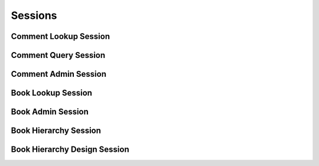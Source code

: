 

Sessions
========


Comment Lookup Session
----------------------

.. py:class:: CommentLookupSession(abc_commenting_sessions.CommentLookupSession, osid_sessions.OsidSession)
    This session defines methods for retrieving comments.

    .. py:method:: get_book_id():
        :noindex:


    .. py:attribute:: book_id
        :noindex:


    .. py:method:: get_book():
        :noindex:


    .. py:attribute:: book
        :noindex:


    .. py:method:: can_lookup_comments():
        :noindex:


    .. py:method:: use_comparative_comment_view():
        :noindex:


    .. py:method:: use_plenary_comment_view():
        :noindex:


    .. py:method:: use_federated_book_view():
        :noindex:


    .. py:method:: use_isolated_book_view():
        :noindex:


    .. py:method:: use_effective_comment_view():
        :noindex:


    .. py:method:: use_any_effective_comment_view():
        :noindex:


    .. py:method:: get_comment(comment_id):
        :noindex:


    .. py:method:: get_comments_by_ids(comment_ids):
        :noindex:


    .. py:method:: get_comments_by_genus_type(comment_genus_type):
        :noindex:


    .. py:method:: get_comments_by_parent_genus_type(comment_genus_type):
        :noindex:


    .. py:method:: get_comments_by_record_type(comment_record_type):
        :noindex:


    .. py:method:: get_comments_on_date(from_, to):
        :noindex:


    .. py:method:: get_comments_by_genus_type_on_date(comment_genus_type, from_, to):
        :noindex:


    .. py:method:: get_comments_for_commentor(resource_id):
        :noindex:


    .. py:method:: get_comments_for_commentor_on_date(resource_id, from_, to):
        :noindex:


    .. py:method:: get_comments_by_genus_type_for_commentor(resource_id, comment_genus_type):
        :noindex:


    .. py:method:: get_comments_by_genus_type_for_commentor_on_date(resource_id, comment_genus_type, from_, to):
        :noindex:


    .. py:method:: get_comments_for_reference(reference_id):
        :noindex:


    .. py:method:: get_comments_for_reference_on_date(reference_id, from_, to):
        :noindex:


    .. py:method:: get_comments_by_genus_type_for_reference(reference_id, comment_genus_type):
        :noindex:


    .. py:method:: get_comments_by_genus_type_for_reference_on_date(reference_id, comment_genus_type, from_, to):
        :noindex:


    .. py:method:: get_comments_for_commentor_and_reference(resource_id, reference_id):
        :noindex:


    .. py:method:: get_comments_for_commentor_and_reference_on_date(resource_id, reference_id, from_, to):
        :noindex:


    .. py:method:: get_comments_by_genus_type_for_commentor_and_reference(resource_id, reference_id, comment_genus_type):
        :noindex:


    .. py:method:: get_comments_by_genus_type_for_commentor_and_reference_on_date(resource_id, reference_id, comment_genus_type, from_, to):
        :noindex:


    .. py:method:: get_comments():
        :noindex:


    .. py:attribute:: comments
        :noindex:


Comment Query Session
---------------------

.. py:class:: CommentQuerySession(abc_commenting_sessions.CommentQuerySession, osid_sessions.OsidSession)
    This session provides methods for searching ``Comment`` objects.


    The search query is constructed using the ``CommentQuery``. The book
    record ``Type`` also specifies the record for the book query.




    Comments may have a query record indicated by their respective
    record types. The query record is accessed via the ``CommentQuery``.
    The returns in this session may not be cast directly to these
    interfaces.





    .. py:method:: get_book_id():
        :noindex:


    .. py:attribute:: book_id
        :noindex:


    .. py:method:: get_book():
        :noindex:


    .. py:attribute:: book
        :noindex:


    .. py:method:: can_search_comments():
        :noindex:


    .. py:method:: use_federated_book_view():
        :noindex:


    .. py:method:: use_isolated_book_view():
        :noindex:


    .. py:method:: get_comment_query():
        :noindex:


    .. py:attribute:: comment_query
        :noindex:


    .. py:method:: get_comments_by_query(comment_query):
        :noindex:


Comment Admin Session
---------------------

.. py:class:: CommentAdminSession(abc_commenting_sessions.CommentAdminSession, osid_sessions.OsidSession)
    This session creates, updates, and deletes ``Comments``.


    The data for create and update is provided by the consumer via the
    form object. ``OsidForms`` are requested for each create or update
    and may not be reused.




    Create and update operations differ in their usage. To create a
    ``Comment,`` a ``CommentForm`` is requested using
    ``get_comment_form_for_create()`` specifying the desired
    relationship peers and record ``Types`` or none if no record
    ``Types`` are needed. The returned ``CommentForm`` will indicate
    that it is to be used with a create operation and can be used to
    examine metdata or validate data prior to creation. Once the
    ``CommentForm`` is submiited to a create operation, it cannot be
    reused with another create operation unless the first operation was
    unsuccessful. Each ``CommentForm`` corresponds to an attempted
    transaction.




    For updates, ``CommentForms`` are requested to the ``Comment``
    ``Id`` that is to be updated using ``getCommentFormForUpdate()``.
    Similarly, the ``CommentForm`` has metadata about the data that can
    be updated and it can perform validation before submitting the
    update. The ``CommentForm`` can only be used once for a successful
    update and cannot be reused.




    The delete operations delete ``Comments``. To unmap a ``Comment``
    from the current ``Book,`` the ``CommentBookAssignmentSession``
    should be used. These delete operations attempt to remove the
    ``Comment`` itself thus removing it from all known ``Book``
    catalogs.




    This session includes an ``Id`` aliasing mechanism to assign an
    external ``Id`` to an internally assigned Id.





    .. py:method:: get_book_id():
        :noindex:


    .. py:attribute:: book_id
        :noindex:


    .. py:method:: get_book():
        :noindex:


    .. py:attribute:: book
        :noindex:


    .. py:method:: can_create_comments():
        :noindex:


    .. py:method:: can_create_comment_with_record_types(comment_record_types):
        :noindex:


    .. py:method:: get_comment_form_for_create(reference_id, comment_record_types):
        :noindex:


    .. py:method:: create_comment(comment_form):
        :noindex:


    .. py:method:: can_update_comments():
        :noindex:


    .. py:method:: get_comment_form_for_update(comment_id):
        :noindex:


    .. py:method:: update_comment(comment_form):
        :noindex:


    .. py:method:: can_delete_comments():
        :noindex:


    .. py:method:: delete_comment(comment_id):
        :noindex:


    .. py:method:: can_manage_comment_aliases():
        :noindex:


    .. py:method:: alias_comment(comment_id, alias_id):
        :noindex:


Book Lookup Session
-------------------

.. py:class:: BookLookupSession(abc_commenting_sessions.BookLookupSession, osid_sessions.OsidSession)
    This session provides methods for retrieving ``Book`` objects.


    The ``Book`` represents a collection of comments.




    This session defines views that offer differing behaviors when
    retrieving multiple objects.




      * comparative view: elements may be silently omitted or re-ordered
      * plenary view: provides a complete set or is an error condition





    .. py:method:: can_lookup_books():
        :noindex:


    .. py:method:: use_comparative_book_view():
        :noindex:


    .. py:method:: use_plenary_book_view():
        :noindex:


    .. py:method:: get_book(book_id):
        :noindex:


    .. py:method:: get_books_by_ids(book_ids):
        :noindex:


    .. py:method:: get_books_by_genus_type(book_genus_type):
        :noindex:


    .. py:method:: get_books_by_parent_genus_type(book_genus_type):
        :noindex:


    .. py:method:: get_books_by_record_type(book_record_type):
        :noindex:


    .. py:method:: get_books_by_provider(resource_id):
        :noindex:


    .. py:method:: get_books():
        :noindex:


    .. py:attribute:: books
        :noindex:


Book Admin Session
------------------

.. py:class:: BookAdminSession(abc_commenting_sessions.BookAdminSession, osid_sessions.OsidSession)
    This session creates, updates, and deletes ``Books``.


    The data for create and update is provided by the consumer via the
    form object. ``OsidForms`` are requested for each create or update
    and may not be reused.




    Create and update operations differ in their usage. To create a
    ``Book,`` a ``BookForm`` is requested using
    ``get_book_form_for_create()`` specifying the desired record
    ``Types`` or none if no record ``Types`` are needed. The returned
    ``BookForm`` will indicate that it is to be used with a create
    operation and can be used to examine metdata or validate data prior
    to creation. Once the ``BookForm`` is submiited to a create
    operation, it cannot be reused with another create operation unless
    the first operation was unsuccessful. Each ``BookForm`` corresponds
    to an attempted transaction.




    For updates, ``BookForms`` are requested to the ``Book``  ``Id``
    that is to be updated using ``getBookFormForUpdate()``. Similarly,
    the ``BookForm`` has metadata about the data that can be updated and
    it can perform validation before submitting the update. The
    ``BookForm`` can only be used once for a successful update and
    cannot be reused.




    The delete operations delete ``Books``.




    This session includes an ``Id`` aliasing mechanism to assign an
    external ``Id`` to an internally assigned Id.





    .. py:method:: can_create_books():
        :noindex:


    .. py:method:: can_create_book_with_record_types(book_record_types):
        :noindex:


    .. py:method:: get_book_form_for_create(book_record_types):
        :noindex:


    .. py:method:: create_book(book_form):
        :noindex:


    .. py:method:: can_update_books():
        :noindex:


    .. py:method:: get_book_form_for_update(book_id):
        :noindex:


    .. py:method:: update_book(book_form):
        :noindex:


    .. py:method:: can_delete_books():
        :noindex:


    .. py:method:: delete_book(book_id):
        :noindex:


    .. py:method:: can_manage_book_aliases():
        :noindex:


    .. py:method:: alias_book(book_id, alias_id):
        :noindex:


Book Hierarchy Session
----------------------

.. py:class:: BookHierarchySession(abc_commenting_sessions.BookHierarchySession, osid_sessions.OsidSession)
    This session defines methods for traversing a hierarchy of ``Book`` objects.


    Each node in the hierarchy is a unique ``Book``. The hierarchy may
    be traversed recursively to establish the tree structure through
    ``get_parent_books()`` and ``getChildBooks()``. To relate these
    ``Ids`` to another OSID, ``get_book_nodes()`` can be used for
    retrievals that can be used for bulk lookups in other OSIDs. Any
    ``Book`` available in the Commenting OSID is known to this hierarchy
    but does not appear in the hierarchy traversal until added as a root
    node or a child of another node.




    A user may not be authorized to traverse the entire hierarchy. Parts
    of the hierarchy may be made invisible through omission from the
    returns of ``get_parent_books()`` or ``get_child_books()`` in lieu
    of a ``PermissionDenied`` error that may disrupt the traversal
    through authorized pathways.




    This session defines views that offer differing behaviors when
    retrieving multiple objects.




      * comparative view: book elements may be silently omitted or re-
        ordered
      * plenary view: provides a complete set or is an error condition





    .. py:method:: get_book_hierarchy_id():
        :noindex:


    .. py:attribute:: book_hierarchy_id
        :noindex:


    .. py:method:: get_book_hierarchy():
        :noindex:


    .. py:attribute:: book_hierarchy
        :noindex:


    .. py:method:: can_access_book_hierarchy():
        :noindex:


    .. py:method:: use_comparative_book_view():
        :noindex:


    .. py:method:: use_plenary_book_view():
        :noindex:


    .. py:method:: get_root_book_ids():
        :noindex:


    .. py:attribute:: root_book_ids
        :noindex:


    .. py:method:: get_root_books():
        :noindex:


    .. py:attribute:: root_books
        :noindex:


    .. py:method:: has_parent_books(book_id):
        :noindex:


    .. py:method:: is_parent_of_book(id_, book_id):
        :noindex:


    .. py:method:: get_parent_book_ids(book_id):
        :noindex:


    .. py:method:: get_parent_books(book_id):
        :noindex:


    .. py:method:: is_ancestor_of_book(id_, book_id):
        :noindex:


    .. py:method:: has_child_books(book_id):
        :noindex:


    .. py:method:: is_child_of_book(id_, book_id):
        :noindex:


    .. py:method:: get_child_book_ids(book_id):
        :noindex:


    .. py:method:: get_child_books(book_id):
        :noindex:


    .. py:method:: is_descendant_of_book(id_, book_id):
        :noindex:


    .. py:method:: get_book_node_ids(book_id, ancestor_levels, descendant_levels, include_siblings):
        :noindex:


    .. py:method:: get_book_nodes(book_id, ancestor_levels, descendant_levels, include_siblings):
        :noindex:


Book Hierarchy Design Session
-----------------------------

.. py:class:: BookHierarchyDesignSession(abc_commenting_sessions.BookHierarchyDesignSession, osid_sessions.OsidSession)
    This session manages a hierarchy of books.


    Books may be organized into a hierarchy for organizing or
    federating. A parent ``Book`` includes all of the comments of its
    children such that a single root node contains all of the comments
    of the federation.





    .. py:method:: get_book_hierarchy_id():
        :noindex:


    .. py:attribute:: book_hierarchy_id
        :noindex:


    .. py:method:: get_book_hierarchy():
        :noindex:


    .. py:attribute:: book_hierarchy
        :noindex:


    .. py:method:: can_modify_book_hierarchy():
        :noindex:


    .. py:method:: add_root_book(book_id):
        :noindex:


    .. py:method:: remove_root_book(book_id):
        :noindex:


    .. py:method:: add_child_book(book_id, child_id):
        :noindex:


    .. py:method:: remove_child_book(book_id, child_id):
        :noindex:


    .. py:method:: remove_child_books(book_id):
        :noindex:


